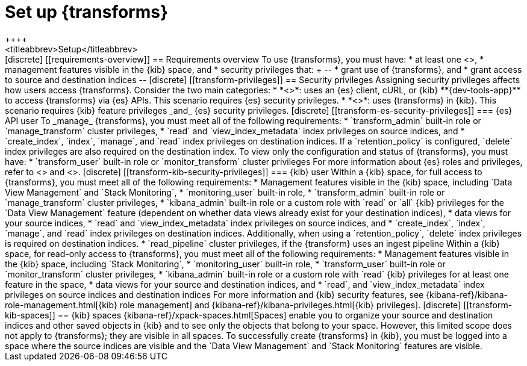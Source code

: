 [role="xpack"]
[[transform-setup]]
= Set up {transforms}
++++
<titleabbrev>Setup</titleabbrev>
++++

[discrete]
[[requirements-overview]]
== Requirements overview

To use {transforms}, you must have:

* at least one <<transform-node,{transform} node>>,
* management features visible in the {kib} space, and
* security privileges that:
+
--
* grant use of {transforms}, and
* grant access to source and destination indices
--

[discrete]
[[transform-privileges]]
== Security privileges

Assigning security privileges affects how users access {transforms}. Consider
the two main categories:

* *<<transform-es-security-privileges>>*: uses an {es} client, cURL, or {kib}
**{dev-tools-app}** to access {transforms} via {es} APIs. This scenario requires
{es} security privileges.
* *<<transform-kib-security-privileges>>*: uses {transforms} in {kib}. This
scenario requires {kib} feature privileges _and_ {es} security privileges.

[discrete]
[[transform-es-security-privileges]]
=== {es} API user

To _manage_ {transforms}, you must meet all of the following requirements:

* `transform_admin` built-in role or `manage_transform` cluster privileges,
* `read` and `view_index_metadata` index privileges on source indices, and
* `create_index`, `index`, `manage`, and `read` index privileges on destination
indices. If a `retention_policy` is configured, `delete` index privileges are
also required on the destination index.

To view only the configuration and status of {transforms}, you must have:

* `transform_user` built-in role or `monitor_transform` cluster privileges

For more information about {es} roles and privileges, refer to
<<built-in-roles>> and <<security-privileges>>.

[discrete]
[[transform-kib-security-privileges]]
=== {kib} user

Within a {kib} space, for full access to {transforms}, you must meet all of the
following requirements:

*  Management features visible in the {kib} space, including
`Data View Management` and `Stack Monitoring`,
* `monitoring_user` built-in role,
* `transform_admin` built-in role or `manage_transform` cluster privileges,
* `kibana_admin` built-in role or a custom role with `read` or `all` {kib}
privileges for the `Data View Management` feature (dependent on whether data
views already exist for your destination indices),
* data views for your source indices,
* `read` and `view_index_metadata` index privileges on source indices, and
* `create_index`, `index`, `manage`, and `read` index privileges on destination
indices. Additionally, when using a `retention_policy`, `delete` index privileges is required
on destination indices.
* `read_pipeline` cluster privileges, if the {transform} uses an ingest pipeline

Within a {kib} space, for read-only access to {transforms}, you must meet all of
the following requirements:

* Management features visible in the {kib} space, including `Stack Monitoring`,
* `monitoring_user` built-in role,
* `transform_user` built-in role or `monitor_transform` cluster privileges,
* `kibana_admin` built-in role or a custom role with `read` {kib} privileges
for at least one feature in the space,
* data views for your source and destination indices, and
* `read`, and `view_index_metadata` index privileges on source indices and
destination indices

For more information and {kib} security features, see
{kibana-ref}/kibana-role-management.html[{kib} role management] and
{kibana-ref}/kibana-privileges.html[{kib} privileges].


[discrete]
[[transform-kib-spaces]]
== {kib} spaces

{kibana-ref}/xpack-spaces.html[Spaces] enable you to organize your source and
destination indices and other saved objects in {kib} and to see only the objects
that belong to your space. However, this limited scope does not apply to
{transforms}; they are visible in all spaces.

To successfully create {transforms} in {kib}, you must be logged into a space
where the source indices are visible and the `Data View Management` and
`Stack Monitoring` features are visible.
